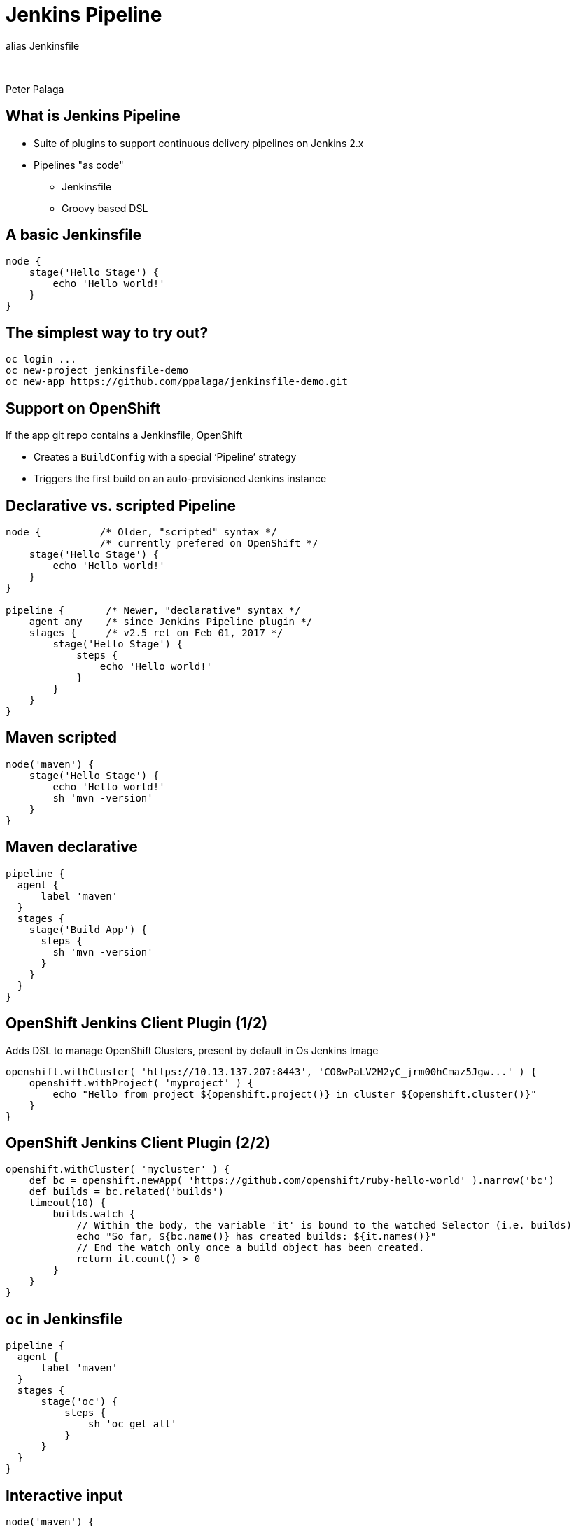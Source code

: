 = Jenkins Pipeline

:revealjs_controls: false
:revealjs_history: true
:hash: #
:example-caption!:
ifndef::imagesdir[:imagesdir: images]
ifndef::sourcedir[:sourcedir: ../../main/java]

alias Jenkinsfile

{nbsp}

Peter Palaga

== What is Jenkins Pipeline

* Suite of plugins to support continuous delivery pipelines on Jenkins 2.x
* Pipelines "as code"
** Jenkinsfile
** Groovy based DSL


== A basic Jenkinsfile

[source,groovy]
----
node {
    stage('Hello Stage') {
        echo 'Hello world!'
    }
}
----


== The simplest way to try out?

[source,shell]
----
oc login ...
oc new-project jenkinsfile-demo
oc new-app https://github.com/ppalaga/jenkinsfile-demo.git
----


== Support on OpenShift

If the app git repo contains a Jenkinsfile, OpenShift

* Creates a `BuildConfig` with a special ‘Pipeline’ strategy
* Triggers the first build on an auto-provisioned Jenkins instance


== Declarative vs. scripted Pipeline

[source,groovy]
----
node {          /* Older, "scripted" syntax */
                /* currently prefered on OpenShift */
    stage('Hello Stage') {
        echo 'Hello world!'
    }
}

pipeline {       /* Newer, "declarative" syntax */
    agent any    /* since Jenkins Pipeline plugin */
    stages {     /* v2.5 rel on Feb 01, 2017 */
        stage('Hello Stage') {
            steps {
                echo 'Hello world!'
            }
        }
    }
}
----


== Maven scripted

[source,groovy]
----
node('maven') {
    stage('Hello Stage') {
        echo 'Hello world!'
        sh 'mvn -version'
    }
}
----


== Maven declarative

[source,groovy]
----
pipeline {
  agent {
      label 'maven'
  }
  stages {
    stage('Build App') {
      steps {
        sh 'mvn -version'
      }
    }
  }
}
----


== OpenShift Jenkins Client Plugin (1/2)

Adds DSL to manage OpenShift Clusters, present by default in Os Jenkins Image

[source,groovy]
----
openshift.withCluster( 'https://10.13.137.207:8443', 'CO8wPaLV2M2yC_jrm00hCmaz5Jgw...' ) {
    openshift.withProject( 'myproject' ) {
        echo "Hello from project ${openshift.project()} in cluster ${openshift.cluster()}"
    }
}
----

== OpenShift Jenkins Client Plugin (2/2)

[source,groovy]
----
openshift.withCluster( 'mycluster' ) {
    def bc = openshift.newApp( 'https://github.com/openshift/ruby-hello-world' ).narrow('bc')
    def builds = bc.related('builds')
    timeout(10) {
        builds.watch {
            // Within the body, the variable 'it' is bound to the watched Selector (i.e. builds)
            echo "So far, ${bc.name()} has created builds: ${it.names()}"
            // End the watch only once a build object has been created.
            return it.count() > 0
        }
    }
}
----


== `oc` in Jenkinsfile

[source,groovy]
----
pipeline {
  agent {
      label 'maven'
  }
  stages {
      stage('oc') {
          steps {
              sh 'oc get all'
          }
      }
  }
}
----


== Interactive input

[source,groovy]
----
node('maven') {
    stage('Build') {
        echo 'Building...'
    }
    stage('Test') {
        echo 'Testing...'
    }
}
stage ('Promote') {
    input 'Deploy to Production?'
}
node('maven') {
    stage('Deploy') {
        echo 'Deploying...'
    }
}
----

== Interactive input with timeout

[source,groovy]
----
node('maven') {
    stage('Build') {
        echo 'Building...'
    }
    stage('Test') {
        echo 'Testing...'
    }
}
stage ('Promote') {
    timeout(time: 5, unit: 'SECONDS') {
        input 'Deploy to Production?'
    }
}
node('maven') {
    stage('Deploy') {
        echo 'Deploying...'
    }
}
----


== Parall el

[source,groovy]
----
parallel (
    a : {
        node('maven') {
            stage('Test Linux') {
                echo 'Building...'
            }
        }
    },
    b : {
        node('maven') {
            stage('Test Windows') {
                echo 'Building...'
            }
        }
    }
)
----


== Shared Libraries

[source,groovy]
----
/* Load a lib from GitHub */
@Library('github.com/fabric8io/fabric8-pipeline-library@master')
...
----

[source,groovy]
----
/* Load a lib from Maven Central */
@Grab('org.apache.commons:commons-math3:3.4.1')
import org.apache.commons.math3.primes.Primes
...
----


== Real scenario

https://github.com/OpenShiftDemos/openshift-cd-demo

image::pipeline.png[]


== Docs

https://jenkins.io/doc/book/pipeline/getting-started/


== {nbsp}

Thanks!
